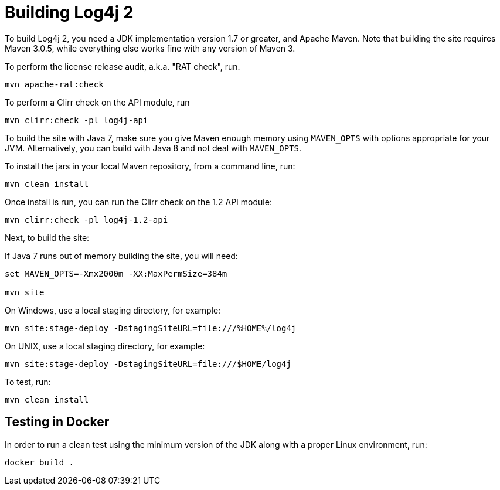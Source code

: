 = Building Log4j 2
  
To build Log4j 2, you need a JDK implementation version 1.7 or greater, and Apache Maven.
Note that building the site requires Maven 3.0.5, while everything else works
fine with any version of Maven 3.

To perform the license release audit, a.k.a. "RAT check", run.

----
mvn apache-rat:check
----

To perform a Clirr check on the API module, run

----
mvn clirr:check -pl log4j-api
----

To build the site with Java 7, make sure you give Maven enough memory using 
`MAVEN_OPTS` with options appropriate for your JVM. Alternatively, you can 
build with Java 8 and not deal with `MAVEN_OPTS`.

To install the jars in your local Maven repository, from a command line, run:

----
mvn clean install
----

Once install is run, you can run the Clirr check on the 1.2 API module:

----
mvn clirr:check -pl log4j-1.2-api
----

Next, to build the site:

If Java 7 runs out of memory building the site, you will need:

----
set MAVEN_OPTS=-Xmx2000m -XX:MaxPermSize=384m

mvn site
----

On Windows, use a local staging directory, for example:

----
mvn site:stage-deploy -DstagingSiteURL=file:///%HOME%/log4j
----

On UNIX, use a local staging directory, for example:

----
mvn site:stage-deploy -DstagingSiteURL=file:///$HOME/log4j
----

To test, run:

----
mvn clean install
----

== Testing in Docker

In order to run a clean test using the minimum version of the JDK along with a
proper Linux environment, run:

----
docker build .
----
